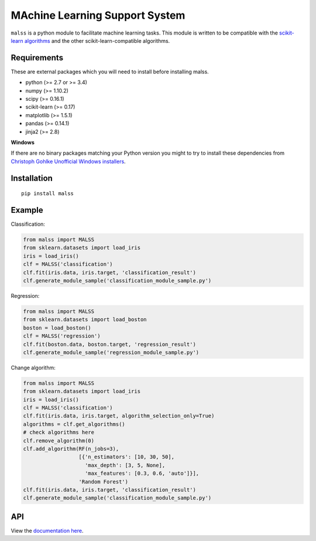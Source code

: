 MAchine Learning Support System
###############################

``malss`` is a python module to facilitate machine learning tasks.
This module is written to be compatible with the `scikit-learn algorithms <http://scikit-learn.org/stable/supervised_learning.html>`_ and the other scikit-learn-compatible algorithms.

.. image:: https://travis-ci.org/canard0328/malss.svg?branch=master
    :target: https://travis-ci.org/canard0328/malss

Requirements
************

These are external packages which you will need to install before installing malss.

* python (>= 2.7 or >= 3.4)
* numpy (>= 1.10.2)
* scipy (>= 0.16.1)
* scikit-learn (>= 0.17)
* matplotlib (>= 1.5.1)
* pandas (>= 0.14.1)
* jinja2 (>= 2.8)

**Windows**

If there are no binary packages matching your Python version you might to try to install these dependencies from `Christoph Gohlke Unofficial Windows installers <http://www.lfd.uci.edu/~gohlke/pythonlibs/>`_.

Installation
************
::

  pip install malss

Example
*******

Classification:

.. code-block:: python

  from malss import MALSS
  from sklearn.datasets import load_iris
  iris = load_iris()
  clf = MALSS('classification')
  clf.fit(iris.data, iris.target, 'classification_result')
  clf.generate_module_sample('classification_module_sample.py')

Regression:

.. code-block:: python

  from malss import MALSS
  from sklearn.datasets import load_boston
  boston = load_boston()
  clf = MALSS('regression')
  clf.fit(boston.data, boston.target, 'regression_result')
  clf.generate_module_sample('regression_module_sample.py')

Change algorithm:

.. code-block:: python

  from malss import MALSS
  from sklearn.datasets import load_iris
  iris = load_iris()
  clf = MALSS('classification')
  clf.fit(iris.data, iris.target, algorithm_selection_only=True)
  algorithms = clf.get_algorithms()
  # check algorithms here
  clf.remove_algorithm(0)
  clf.add_algorithm(RF(n_jobs=3),
                    [{'n_estimators': [10, 30, 50],
                      'max_depth': [3, 5, None],
                      'max_features': [0.3, 0.6, 'auto']}],
                    'Random Forest')
  clf.fit(iris.data, iris.target, 'classification_result')
  clf.generate_module_sample('classification_module_sample.py')

API
***
View the `documentation here <https://pythonhosted.org/malss/>`_.
